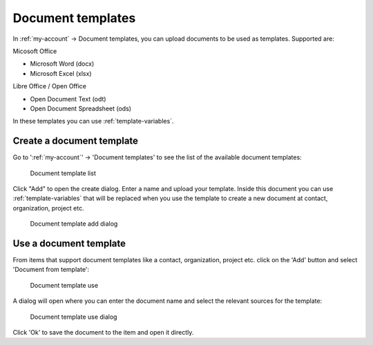 Document templates
==================

In :ref:`my-account` -> Document templates, you can upload documents to be used as templates. Supported are:

Micosoft Office

- Microsoft Word (docx)
- Microsoft Excel (xlsx)

Libre Office / Open Office

- Open Document Text (odt)
- Open Document Spreadsheet (ods)

In these templates you can use :ref:`template-variables`.

Create a document template
--------------------------

Go to ':ref:`my-account`' -> 'Document templates' to see the list of the available document templates:

.. figure:: /_static/using/document-templates/document-template-list.png
   :width: 100%

   Document template list


Click "Add" to open the create dialog. Enter a name and upload your template. Inside this document you can use
:ref:`template-variables` that will be replaced when you use the template to create a new document at contact,
organization, project etc.

.. figure:: /_static/using/document-templates/document-template-create.png
   :width: 100%

   Document template add dialog

Use a document template
-----------------------
From items that support document templates like a contact, organization, project etc. click on the 'Add' button and
select 'Document from template':

.. figure:: /_static/using/document-templates/document-template-use.png
   :width: 100%

   Document template use

A dialog will open where you can enter the document name and select the relevant sources for the template:

.. figure:: /_static/using/document-templates/document-template-use-dialog.png
   :width: 100%

   Document template use dialog

Click 'Ok' to save the document to the item and open it directly.